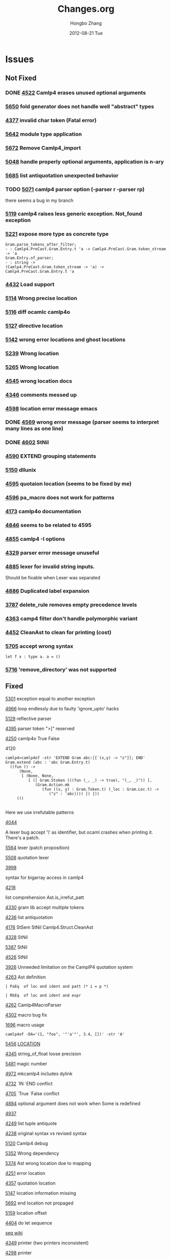 #+TITLE:     Changes.org
#+AUTHOR:    Hongbo Zhang
#+EMAIL:     hongboz@seas.upenn.edu
#+DATE:      2012-08-21 Tue
#+DESCRIPTION:
#+KEYWORDS:
#+LANGUAGE:  en
#+OPTIONS:   H:3 num:nil toc:nil \n:nil @:t ::t |:t ^:nil -:t f:t *:t <:t
#+OPTIONS:   TeX:t LaTeX:t skip:nil d:nil todo:t pri:nil tags:not-in-toc
#+INFOJS_OPT: view:nil toc:nil ltoc:t mouse:underline buttons:0 path:http://orgmode.org/org-info.js
#+EXPORT_SELECT_TAGS: export
#+EXPORT_EXCLUDE_TAGS: noexport
#+LINK_UP:   
#+LINK_HOME: 
#+XSLT:


* Issues

** Not Fixed

*** DONE [[http://caml.inria.fr/mantis/view.php?id%3D4522][4522]] Camlp4 erases unused optional arguments
*** [[http://caml.inria.fr/mantis/view.php?id%3D5650][5650]] fold generator does not handle well "abstract" types
*** [[http://caml.inria.fr/mantis/view.php?id%3D4337][4377]] invalid char token (Fatal error)
*** [[http://caml.inria.fr/mantis/view.php?id%3D5642][5642]] module type application
*** [[http://caml.inria.fr/mantis/view.php?id%3D5672][5672]] Remove Camlp4_import
*** [[http://caml.inria.fr/mantis/view.php?id%3D5048][5048]] handle properly optional arguments, application is n-ary
*** [[http://caml.inria.fr/mantis/view.php?id%3D5685][5685]] list antiquotation unexpected behavior
*** TODO [[http://caml.inria.fr/mantis/view.php?id%3D5071][5071]] camlp4 parser option (-parser r -parser rp)
      there seems a bug in my branch
*** [[http://caml.inria.fr/mantis/view.php?id%3D5119][5119]] camlp4 raises less generic exception. Not_found exception
*** [[http://caml.inria.fr/mantis/view.php?id%3D5221][5221]] expose more type as concrete type
    #+BEGIN_SRC caml
    Gram.parse_tokens_after_filter;
    - : Camlp4.PreCast.Gram.Entry.t 'a -> Camlp4.PreCast.Gram.token_stream -> 'a
    Gram.Entry.of_parser;
    - : string ->
    (Camlp4.PreCast.Gram.token_stream -> 'a) ->
    Camlp4.PreCast.Gram.Entry.t 'a
    #+END_SRC
*** [[http://caml.inria.fr/mantis/view.php?id%3D4432][4432]] Load support
*** [[http://caml.inria.fr/mantis/view.php?id%3D5114][5114]] Wrong precise location
*** [[http://caml.inria.fr/mantis/view.php?id%3D5116][5116]] diff ocamlc camlp4o
*** [[http://caml.inria.fr/mantis/view.php?id%3D5127][5127]] directive location
*** [[http://caml.inria.fr/mantis/view.php?id%3D5142][5142]] wrong error locations and ghost locations
*** [[http://caml.inria.fr/mantis/view.php?id%3D5239][5239]] Wrong location
*** [[http://caml.inria.fr/mantis/view.php?id%3D5265][5265]] Wrong location
*** [[http://caml.inria.fr/mantis/view.php?id%3D4545][4545]] wrong location docs
*** [[http://caml.inria.fr/mantis/view.php?id%3D4346][4346]] comments messed up
*** [[http://caml.inria.fr/mantis/view.php?id%3D4598][4598]] location error message emacs
*** DONE [[http://caml.inria.fr/mantis/view.php?id%3D4659][4569]] wrong error message (parser seems to interpret many lines as one line)
*** DONE [[http://caml.inria.fr/mantis/view.php?id%3D4602][4602]] StNil
*** [[http://caml.inria.fr/mantis/view.php?id%3D4590][4590]] EXTEND grouping statements
*** [[http://caml.inria.fr/mantis/view.php?id%3D5150][5150]] dllunix
*** [[http://caml.inria.fr/mantis/view.php?id%3D4595][4595]] quotaion location (seems to be fixed by me)
*** [[http://caml.inria.fr/mantis/view.php?id%3D4596][4596]] pa_macro does not work for patterns
*** [[http://caml.inria.fr/mantis/view.php?id%3D4713][4173]] camlp4o documentation
*** [[http://caml.inria.fr/mantis/view.php?id%3D4846][4846]] seems to be related to 4595
*** [[http://caml.inria.fr/mantis/view.php?id%3D4855][4855]] camlp4 -I options
    
*** [[http://caml.inria.fr/mantis/view.php?id%3D4329][4329]] parser error message unuseful
*** [[http://caml.inria.fr/mantis/view.php?id%3D4885][4885]] lexer for invalid string inputs.
    Should be fixable when Lexer was separated
*** [[http://caml.inria.fr/mantis/view.php?id%3D4886][4886]] Duplicated label expansion
*** [[http://caml.inria.fr/mantis/view.php?id%3D3787][3787]] delete_rule removes empty precedence levels
*** [[http://caml.inria.fr/mantis/view.php?id%3D4363][4363]] camp4 filter don't handle polymorphic variant
*** [[http://caml.inria.fr/mantis/view.php?id%3D4452][4452]] CleanAst to clean for printing (cost)
*** [[http://caml.inria.fr/mantis/view.php?id%3D5705][5705]] accept wrong syntax
    #+BEGIN_SRC caml
     let f x : type a. a = ()
    #+END_SRC
    
*** [[http://caml.inria.fr/mantis/view.php?id%3D5716][5716]] 'remove_directory' was not supported
** Fixed
   
**** [[http://caml.inria.fr/mantis/view.php?id%3D5301][5301]] exception equal to another exception


**** [[http://caml.inria.fr/mantis/view.php?id%3D4966][4966]] loop endlessly due to faulty 'ignore_upto' hacks
**** [[http://caml.inria.fr/mantis/view.php?id%3D5129][5129]] reflective parser
**** [[http://caml.inria.fr/mantis/view.php?id%3D4395][4395]] parser token ">]" reserved
**** [[http://caml.inria.fr/mantis/view.php?id%3D4520][4250]] camlp4o True False 
**** 4120
#+BEGIN_SRC caml
  camlp4>camlp4of -str 'EXTEND Gram abc:[[`(x,y) -> "z"]]; END'
  Gram.extend (abc : 'abc Gram.Entry.t)
    ((fun () ->
        (None,
         [ (None, None,
            [ ([ Gram.Stoken (((fun (_, _) -> true), "(_, _)")) ],
               (Gram.Action.mk
                  (fun ((x, y) : Gram.Token.t) (_loc : Gram.Loc.t) ->
                     ("z" : 'abc)))) ]) ]))
       ())
  
#+END_SRC
Here we use irrefutable patterns

**** [[http://caml.inria.fr/mantis/view.php?id=4044][4044]]
A lexer bug accept '\' as identifier, but ocaml crashes when printing it.
There's a patch.

    
**** [[http://caml.inria.fr/mantis/view.php?id%3D5564][5564]] lexer (patch proposition)
**** [[http://caml.inria.fr/mantis/view.php?id%3D5508][5508]] quotation lexer
     
**** [[http://caml.inria.fr/mantis/view.php?id=3988][3998]]
syntax for bigarray access in camlp4
**** [[http://caml.inria.fr/mantis/view.php?id=4218][4218]]
list comprehension
Ast.is_irrefut_patt
**** [[http://caml.inria.fr/mantis/view.php?id=4330][4330]] gram lib accept multiple tokens
**** [[http://caml.inria.fr/mantis/view.php?id=4236][4236]] list antiquotation

**** [[http://caml.inria.fr/mantis/view.php?id=4176][4176]] StSem StNil Camlp4.Struct.CleanAst
**** [[http://caml.inria.fr/mantis/view.php?id=4328][4328]] StNil
**** [[http://caml.inria.fr/mantis/view.php?id%3D5387][5387]] StNil 
**** [[http://caml.inria.fr/mantis/view.php?id%3D4526][4526]] StNil
     
**** [[http://caml.inria.fr/mantis/view.php?id=3926][3926]] Unneeded limitation on the CamplP4 quotation system
**** [[http://caml.inria.fr/mantis/view.php?id=4263][4263]] Ast definition
#+BEGIN_SRC caml
    | PaEq  of loc and ident and patt (* i = p *)
#+END_SRC
#+BEGIN_SRC caml
    | RbEq  of loc and ident and expr
#+END_SRC

**** [[http://caml.inria.fr/mantis/view.php?id=4262][4262]] Camlp4MacroParser
**** [[http://caml.inria.fr/mantis/view.php?id=4302][4302]] macro bug fix
**** [[http://caml.inria.fr/mantis/view.php?id=1696][1696]] macro usage
: camlp4of -DA='(1, "foo", '"'a'"', 3.4, [])' -str 'A'
    
**** [[http://caml.inria.fr/mantis/view.php?id%3D5456][5456]] __LOCATION__

**** [[http://caml.inria.fr/mantis/view.php?id%3D4345][4345]] string_of_float loose precision

**** [[http://caml.inria.fr/mantis/view.php?id%3D5481][5481]] magic number
**** [[http://caml.inria.fr/mantis/view.php?id%3D4972][4972]] mkcamlp4 includes dylink
     

**** [[http://caml.inria.fr/mantis/view.php?id%3D4732][4732]] `IN `END conflict
**** [[http://caml.inria.fr/mantis/view.php?id%3D4705][4705]] `True `False conflict
     
**** [[http://caml.inria.fr/mantis/view.php?id%3D4884][4884]] optional argument does not work when Some is redefined
**** [[http://caml.inria.fr/mantis/view.php?id%3D4937][4937]]
     
**** [[http://caml.inria.fr/mantis/view.php?id=4249][4249]] list tuple antiquote
**** [[http://caml.inria.fr/mantis/view.php?id=4238][4238]] original syntax vs revised syntax

     
**** [[http://caml.inria.fr/mantis/view.php?id%3D5120][5120]] Camlp4 debug 
**** [[http://caml.inria.fr/mantis/view.php?id%3D5352][5352]] Wrong dependency
**** [[http://caml.inria.fr/mantis/view.php?id%3D5374][5374]] Ast wrong location due to mapping
**** [[http://caml.inria.fr/mantis/view.php?id=4521][4251]] error location
**** [[http://caml.inria.fr/mantis/view.php?id=4357][4357]] quotation location
**** [[http://caml.inria.fr/mantis/view.php?id%3D5147][5147]] location information missing
**** [[http://caml.inria.fr/mantis/view.php?id%3D5692][5692]] end location not propaged
**** [[http://caml.inria.fr/mantis/view.php?id%3D5159][5159]] location offset
     
**** [[http://caml.inria.fr/mantis/view.php?id=4404][4404]] do let sequence
[[http://brion.inria.fr/gallium/index.php/Local_definitions_and_sequences][seq wiki]]

**** [[http://caml.inria.fr/mantis/view.php?id=4349][4349]] printer (two printers inconsistent)
**** [[http://caml.inria.fr/mantis/view.php?id=4298][4298]] printer
**** [[http://caml.inria.fr/mantis/view.php?id%3D5167][5167]] printer (top)
two printers
**** [[http://caml.inria.fr/mantis/view.php?id%3D5637][5637]] two printer bug
     
**** [[http://caml.inria.fr/mantis/view.php?id%3D5158][5158]] Register.current_parser
**** [[http://caml.inria.fr/mantis/view.php?id%3D5122][5122]] module type lower case ident
**** [[http://caml.inria.fr/mantis/view.php?id=4309][4309]] map and fold filter
**** [[http://caml.inria.fr/mantis/view.php?id=4543][4543]] toplevel filter patch
**** [[http://caml.inria.fr/mantis/view.php?id%3D5579][5579]] Filter    
**** [[http://caml.inria.fr/mantis/view.php?id%3D5104][5104]] Extra TySum
**** [[http://caml.inria.fr/mantis/view.php?id=4568][4568]] remove dynlink in camlp4lib
**** [[http://caml.inria.fr/mantis/view.php?id%3D5442][5442]] String expand quotation
**** [[http://caml.inria.fr/mantis/view.php?id%3D5633][5633]] escape bootstrap performance
**** [[http://caml.inria.fr/mantis/view.php?id%3D5090][5090]] toplevel
**** [[http://caml.inria.fr/mantis/view.php?id%3D5267][5267]] automatic tuplification

* Separation
  

** File [[file:camlp4-build.log][Camlp4-build-log]]
   for the initial version, it's linked into camlp4boot.byte,
   camlp4lib.cma, camlp4fulllib.cma, camlp4_import.cmi is also installed

** myocamlbuild
   has a rule 'camlp4/camlp4_import.ml' to build camlp4_import, using
   *Pathname.read*

** camlp4lib.mllib, camlp4fulllib.mllib
   has a module named Camlp4_import
** file ErrorHandler
   Camlp4Parsers: Oprint.float_repres => use p4_util
** camlp4_import
   --dirs utils, parsing, typing (only Oprint.float_repres)
   is needed
   

   
* building
  include Camlp4 for traversing is necessary
  Take care of Warning message emitted by ocamlbuild 
  ocamldep sucks when it handles dependency.

  Camlp4Filters.ml request dependency on Register, but it is incorrect

  ocamldep is not friendly to open struct. it can not handle it correctly
* Factoring
** no dynamic loading for built-in parser any more.
   possible inconsistent behavior is that no duplicated check any more 

   

